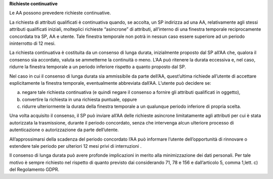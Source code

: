 **Richieste continuative**

Le AA possono prevedere richieste continuative.

La richiesta di attributi qualificati è continuativa quando, se accolta,
un SP indirizza ad una AA, relativamente agli stessi attributi
qualificati iniziali, molteplici richieste “asincrone” di attributi,
all’interno di una finestra temporale reciprocamente concordata tra SP,
AA e utente. Tale finestra temporale non potrà in nessun caso essere
superiore ad un periodo ininterrotto di 12 mesi.

La richiesta continuativa è costituita da un consenso di lunga durata,
inizialmente proposto dal SP all’AA che, qualora il consenso sia
accordato, valuta se ammetterne la continuità o meno. L’AA può ritenere
la durata eccessiva e, nel caso, ridurre la finestra temporale a un
periodo inferiore rispetto a quanto proposto dal SP.

Nel caso in cui il consenso di lunga durata sia ammissibile da parte
dell’AA, quest’ultima richiede all’utente di accettare esplicitamente la
finestra temporale, eventualmente abbreviata dall’AA. L’utente può
decidere se:

a) negare tale richiesta continuativa (e quindi negare il consenso a
   fornire gli attributi qualificati in oggetto),

b) convertire la richiesta in una richiesta puntuale, oppure

c) ridurre ulteriormente la durata della finestra temporale a un
   qualunque periodo inferiore di propria scelta.

Una volta acquisito il consenso, il SP può inviare all’AA delle
richieste asincrone limitatamente agli attributi per cui è stata
autorizzata la trasmissione, durante il periodo concordato, senza che
intervenga alcun ulteriore processo di autenticazione o autorizzazione
da parte dell’utente.

All’approssimarsi della scadenza del periodo concordato l’AA può
informare l’utente dell’opportunità di rinnovare o estendere tale
periodo per ulteriori 12 mesi privi di interruzioni .

Il consenso di lunga durata può avere profonde implicazioni in merito
alla minimizzazione dei dati personali. Per tale motivo è sempre
richiesto nel rispetto di quanto previsto dai considerando 71, 78 e 156
e dall’articolo 5, comma 1,lett. c) del Regolamento GDPR.
